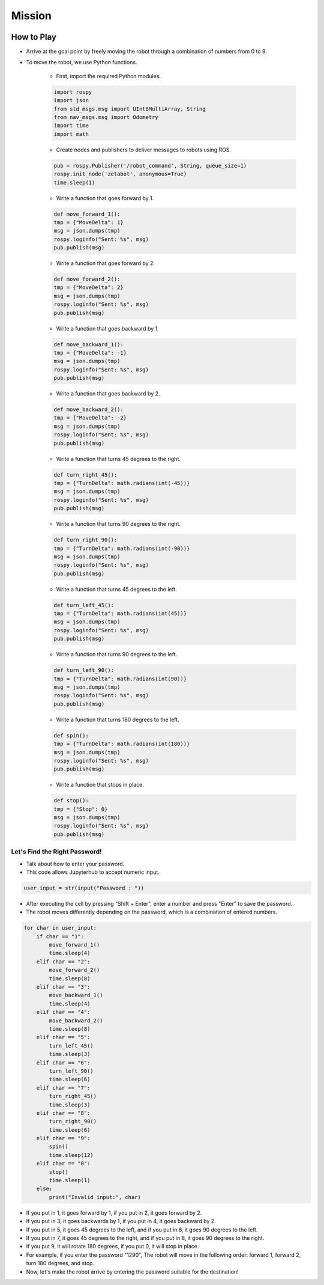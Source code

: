 Mission
================

.. raw:: html

    <div style="background: #C3F8FF" class="admonition note custom">
        <p style="background: light-blue" class="admonition-title">
            Mission: Let's solve the password and reach the goal point!
        </p>
        <div class="line-block">
            <div class="line"><strong>-</strong> This mission is an <strong>team project</strong></div>
            <div class="line"><strong>-</strong> Move the robot to the desired point through a combination of simple numbers.</div>
            <div class="line"><strong>-</strong> There may even be a reward if you arrive correctly! </div>
        </div>
    </div>

.. image:: /_images/Day1/2.robot_arm/boss3.png
    :align: center
    :scale: 40%

How to Play
------------------------------------------

- Arrive at the goal point by freely moving the robot through a combination of numbers from 0 to 9.

- To move the robot, we use Python functions.

    - First, import the required Python modules.
    
    .. code-block:: python 

        import rospy
        import json
        from std_msgs.msg import UInt8MultiArray, String
        from nav_msgs.msg import Odometry
        import time
        import math

    - Create nodes and publishers to deliver messages to robots using ROS.

    .. code-block:: python

        pub = rospy.Publisher('/robot_command', String, queue_size=1)
        rospy.init_node('zetabot', anonymous=True)
        time.sleep(1)

    - Write a function that goes forward by 1.
    
    .. code-block:: python 

        def move_forward_1():
        tmp = {"MoveDelta": 1}
        msg = json.dumps(tmp)
        rospy.loginfo("Sent: %s", msg)
        pub.publish(msg)

    - Write a function that goes forward by 2.
    
    .. code-block:: python 

        def move_forward_2():
        tmp = {"MoveDelta": 2}
        msg = json.dumps(tmp)
        rospy.loginfo("Sent: %s", msg)
        pub.publish(msg)

    - Write a function that goes backward by 1.
    
    .. code-block:: python 

        def move_backward_1():
        tmp = {"MoveDelta": -1}
        msg = json.dumps(tmp)
        rospy.loginfo("Sent: %s", msg)
        pub.publish(msg)

    - Write a function that goes backward by 2.
    
    .. code-block:: python 

        def move_backward_2():
        tmp = {"MoveDelta": -2}
        msg = json.dumps(tmp)
        rospy.loginfo("Sent: %s", msg)
        pub.publish(msg)

    - Write a function that turns 45 degrees to the right.
    
    .. code-block:: python 

        def turn_right_45():
        tmp = {"TurnDelta": math.radians(int(-45))}
        msg = json.dumps(tmp)
        rospy.loginfo("Sent: %s", msg)
        pub.publish(msg)

    - Write a function that turns 90 degrees to the right.
    
    .. code-block:: python 

        def turn_right_90():
        tmp = {"TurnDelta": math.radians(int(-90))}
        msg = json.dumps(tmp)
        rospy.loginfo("Sent: %s", msg)
        pub.publish(msg)

    - Write a function that turns 45 degrees to the left.
    
    .. code-block:: python 

        def turn_left_45():
        tmp = {"TurnDelta": math.radians(int(45))}
        msg = json.dumps(tmp)
        rospy.loginfo("Sent: %s", msg)
        pub.publish(msg)

    - Write a function that turns 90 degrees to the left.
    
    .. code-block:: python 

        def turn_left_90():
        tmp = {"TurnDelta": math.radians(int(90))}
        msg = json.dumps(tmp)
        rospy.loginfo("Sent: %s", msg)
        pub.publish(msg)
    
    - Write a function that turns 180 degrees to the left.

    .. code-block:: python 

        def spin():
        tmp = {"TurnDelta": math.radians(int(180))}
        msg = json.dumps(tmp)
        rospy.loginfo("Sent: %s", msg)
        pub.publish(msg)

    - Write a function that stops in place.

    .. code-block:: python

        def stop():
        tmp = {"Stop": 0}
        msg = json.dumps(tmp)
        rospy.loginfo("Sent: %s", msg)
        pub.publish(msg)


Let's Find the Right Password!
^^^^^^^^^^^^^^^^^^^^^^^^^^^^^
- Talk about how to enter your password.

- This code allows Jupyterhub to accept numeric input.

.. code-block:: python

        user_input = str(input("Password : "))

- After executing the cell by pressing "Shift + Enter", enter a number and press "Enter" to save the password.

- The robot moves differently depending on the password, which is a combination of entered numbers.

.. code-block:: python
    
    for char in user_input:
        if char == "1":
            move_forward_1()
            time.sleep(4)
        elif char == "2":
            move_forward_2()
            time.sleep(8)
        elif char == "3":
            move_backward_1()
            time.sleep(4)
        elif char == "4":
            move_backward_2()
            time.sleep(8)
        elif char == "5":
            turn_left_45()
            time.sleep(3)
        elif char == "6":
            turn_left_90()
            time.sleep(6)
        elif char == "7":
            turn_right_45()
            time.sleep(3)
        elif char == "8":
            turn_right_90()
            time.sleep(6)
        elif char == "9":
            spin()
            time.sleep(12)
        elif char == "0":
            stop()
            time.sleep(1)
        else:
            print("Invalid input:", char)

- If you put in 1, it goes forward by 1, if you put in 2, it goes forward by 2.

- If you put in 3, it goes backwards by 1, if you put in 4, it goes backward by 2.

- If you put in 5, it goes 45 degrees to the left, and if you put in 6, it goes 90 degrees to the left.

- If you put in 7, it goes 45 degrees to the right, and if you put in 8, it goes 90 degrees to the right.

- If you put 9, it will rotate 180 degrees, if you put 0, it will stop in place.

- For example, if you enter the password "1290", The robot will move in the following order: forward 1, forward 2, turn 180 degrees, and stop.

- Now, let's make the robot arrive by entering the password suitable for the destination!